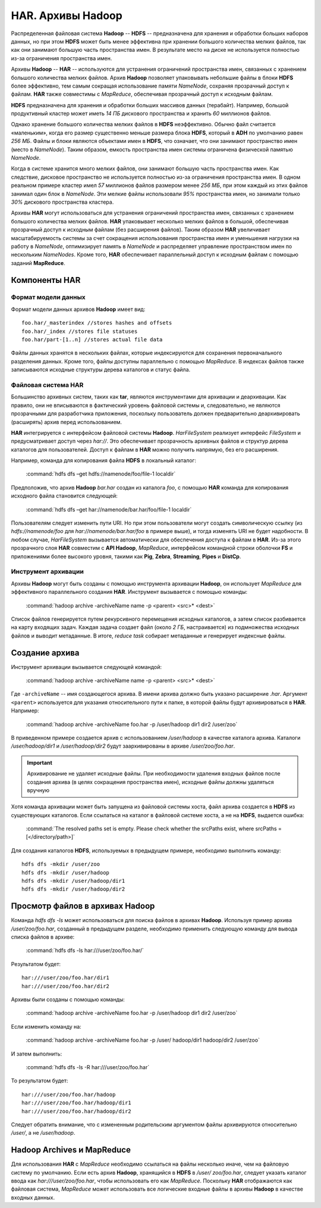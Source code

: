 HAR. Архивы Hadoop
===================

Распределенная файловая система **Hadoop** -- **HDFS** -- предназначена для хранения и обработки больших наборов данных, но при этом **HDFS** может быть менее эффективна при хранении большого количества мелких файлов, так как они занимают большую часть пространства имен. В результате место на диске не используется полностью из-за ограничения пространства имен.

Архивы **Hadoop** -- **HAR** -- используются для устранения ограничений пространства имен, связанных с хранением большого количества мелких файлов. Архив **Hadoop** позволяет упаковывать небольшие файлы в блоки **HDFS** более эффективно, тем самым сокращая использование памяти *NameNode*, сохраняя прозрачный доступ к файлам. **HAR** также совместимы с *MapReduce*, обеспечивая прозрачный доступ к исходным файлам.

**HDFS** предназначена для хранения и обработки больших массивов данных (терабайт). Например, большой продуктивный кластер может иметь *14 ПБ* дискового пространства и хранить *60* миллионов файлов.

Однако хранение большого количества мелких файлов в **HDFS** неэффективно. Обычно файл считается «маленьким», когда его размер существенно меньше размера блока **HDFS**, который в **ADH** по умолчанию равен *256 МБ*. Файлы и блоки являются объектами имен в **HDFS**, что означает, что они занимают пространство имен (место в *NameNode*). Таким образом, емкость пространства имен системы ограничена физической памятью *NameNode*.

Когда в системе хранится много мелких файлов, они занимают большую часть пространства имен. Как следствие, дисковое пространство не используется полностью из-за ограничения пространства имен. В одном реальном примере кластер имел *57* миллионов файлов размером менее *256 МБ*, при этом каждый из этих файлов занимал один блок в *NameNode*. Эти мелкие файлы использовали *95%* пространства имен, но занимали только *30%* дискового пространства кластера.

Архивы **HAR** могут использоваться для устранения ограничений пространства имен, связанных с хранением большого количества мелких файлов. **HAR** упаковывает несколько мелких файлов в большой, обеспечивая прозрачный доступ к исходным файлам (без расширения файлов). Таким образом **HAR** увеличивает масштабируемость системы за счет сокращения использования пространства имен и уменьшения нагрузки на работу в *NameNode*, оптимизирует память в *NameNode* и распределяет управление пространством имен по нескольким *NameNodes*. Кроме того, **HAR** обеспечивает параллельный доступ к исходным файлам с помощью заданий **MapReduce**.



Компоненты HAR
---------------


Формат модели данных
^^^^^^^^^^^^^^^^^^^^^^

Формат модели данных архивов **Hadoop** имеет вид:
::

 foo.har/_masterindex //stores hashes and offsets
 foo.har/_index //stores file statuses
 foo.har/part-[1..n] //stores actual file data

Файлы данных хранятся в нескольких файлах, которые индексируются для сохранения первоначального разделения данных. Кроме того, файлы доступны параллельно с помощью *MapReduce*. В индексах файлов также записываются исходные структуры дерева каталогов и статус файла.



Файловая система HAR
^^^^^^^^^^^^^^^^^^^^^

Большинство архивных систем, таких как **tar**, являются инструментами для архивации и деархивации. Как правило, они не вписываются в фактический уровень файловой системы и, следовательно, не являются прозрачными для разработчика приложения, поскольку пользователь должен предварительно деархивировать (расширять) архив перед использованием.

**HAR** интегрируется с интерфейсом файловой системы **Hadoop**. *HarFileSystem* реализует интерфейс *FileSystem* и предусматривает доступ через *har://*. Это обеспечивает прозрачность архивных файлов и структур дерева каталогов для пользователей. Доступ к файлам в **HAR** можно получить напрямую, без его расширения.

Например, команда для копирования файла **HDFS** в локальный каталог:

  :command:`hdfs dfs –get hdfs://namenode/foo/file-1 localdir`

Предположив, что архив **Hadoop** *bar.har* создан из каталога *foo*, с помощью **HAR** команда для копирования исходного файла становится следующей:

  :command:`hdfs dfs –get har://namenode/bar.har/foo/file-1 localdir`

Пользователям следует изменить пути URI. Но при этом пользователи могут создать символическую ссылку (из *hdfs://namenode/foo* для *har://namenode/bar.har/foo* в примере выше), и тогда изменять URI не будет надобности. В любом случае, *HarFileSystem* вызывается автоматически для обеспечения доступа к файлам в **HAR**. Из-за этого прозрачного слоя **HAR** совместим с **API Hadoop**, *MapReduce*, интерфейсом командной строки оболочки **FS** и приложениями более высокого уровня, такими как **Pig**, **Zebra**, **Streaming**, **Pipes** и **DistCp**.



Инструмент архивации
^^^^^^^^^^^^^^^^^^^^^

Архивы **Hadoop** могут быть созданы с помощью инструмента архивации **Hadoop**, он использует *MapReduce* для эффективного параллельного создания **HAR**. Инструмент вызывается с помощью команды:

  :command:`hadoop archive -archiveName name -p <parent> <src>* <dest>`

Список файлов генерируется путем рекурсивного перемещения исходных каталогов, а затем список разбивается на карту входящих задач. Каждая задача создает файл (около *2 ГБ*, настраивается) из подмножества исходных файлов и выводит метаданные. В итоге, *reduce task* собирает метаданные и генерирует индексные файлы.



Создание архива
----------------

Инструмент архивации вызывается следующей командой:

  :command:`hadoop archive -archiveName name -p <parent> <src>* <dest>`

Где ``-archiveName`` -- имя создающегося архива. В имени архива должно быть указано расширение *.har*. Аргумент ``<parent>`` используется для указания относительного пути к папке, в которой файлы будут архивироваться в **HAR**. Например:

  :command:`hadoop archive -archiveName foo.har -p /user/hadoop dir1 dir2 /user/zoo`

В приведенном примере создается архив с использованием */user/hadoop* в качестве каталога архива. Каталоги */user/hadoop/dir1* и */user/hadoop/dir2* будут заархивированы в архиве */user/zoo/foo.har*.

.. important:: Архивирование не удаляет исходные файлы. При необходимости удаления входных файлов после создания архива (в целях сокращения пространства имен), исходные файлы должны удаляться вручную

Хотя команда архивации может быть запущена из файловой системы хоста, файл архива создается в **HDFS** из существующих каталогов. Если ссылаться на каталог в файловой системе хоста, а не на **HDFS**, выдается ошибка:

  :command:`The resolved paths set is empty. Please check whether the srcPaths exist, where srcPaths = [</directory/path>]`

Для создания каталогов **HDFS**, используемых в предыдущем примере, необходимо выполнить команду:
::

 hdfs dfs -mkdir /user/zoo
 hdfs dfs -mkdir /user/hadoop
 hdfs dfs -mkdir /user/hadoop/dir1
 hdfs dfs -mkdir /user/hadoop/dir2



Просмотр файлов в архивах Hadoop
---------------------------------

Команда *hdfs dfs -ls* может использоваться для поиска файлов в архивах **Hadoop**. Используя пример архива */user/zoo/foo.har*, созданный в предыдущем разделе, необходимо применить следующую команду для вывода списка файлов в архиве:

  :command:`hdfs dfs -ls har:///user/zoo/foo.har/`

Результатом будет:
::

 har:///user/zoo/foo.har/dir1
 har:///user/zoo/foo.har/dir2

Архивы были созданы с помощью команды:

  :command:`hadoop archive -archiveName foo.har -p /user/hadoop dir1 dir2 /user/zoo`

Если изменить команду на:

  :command:`hadoop archive -archiveName foo.har -p /user/ hadoop/dir1 hadoop/dir2 /user/zoo`

И затем выполнить:

  :command:`hdfs dfs -ls -R har:///user/zoo/foo.har`

То результатом будет:
::

 har:///user/zoo/foo.har/hadoop
 har:///user/zoo/foo.har/hadoop/dir1
 har:///user/zoo/foo.har/hadoop/dir2

Следует обратить внимание, что с измененным родительским аргументом файлы архивируются относительно */user/*, а не */user/hadoop*.



Hadoop Archives и MapReduce
-----------------------------

Для использования **HAR** с *MapReduce* необходимо ссылаться на файлы несколько иначе, чем на файловую систему по умолчанию. Если есть архив **Hadoop**, хранящийся в **HDFS** в */user/ zoo/foo.har*, следует указать каталог ввода как *har:///user/zoo/foo.har*, чтобы использовать его как *MapReduce*. Поскольку **HAR** отображаются как файловая система, *MapReduce* может использовать все логические входные файлы в архивы **Hadoop** в качестве входных данных.
